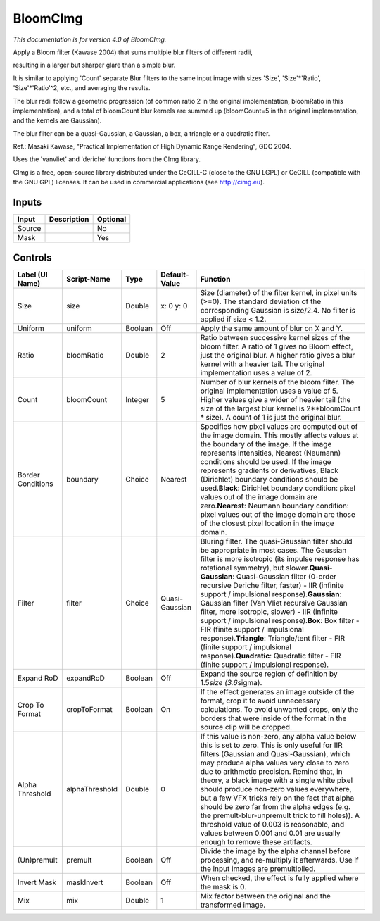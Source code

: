 .. _net.sf.cimg.CImgBloom:

BloomCImg
=========

.. figure:: net.sf.cimg.CImgBloom.png
   :alt: 

*This documentation is for version 4.0 of BloomCImg.*

Apply a Bloom filter (Kawase 2004) that sums multiple blur filters of different radii,

resulting in a larger but sharper glare than a simple blur.

It is similar to applying 'Count' separate Blur filters to the same input image with sizes 'Size', 'Size'*'Ratio', 'Size'*'Ratio'^2, etc., and averaging the results.

The blur radii follow a geometric progression (of common ratio 2 in the original implementation, bloomRatio in this implementation), and a total of bloomCount blur kernels are summed up (bloomCount=5 in the original implementation, and the kernels are Gaussian).

The blur filter can be a quasi-Gaussian, a Gaussian, a box, a triangle or a quadratic filter.

Ref.: Masaki Kawase, "Practical Implementation of High Dynamic Range Rendering", GDC 2004.

Uses the 'vanvliet' and 'deriche' functions from the CImg library.

CImg is a free, open-source library distributed under the CeCILL-C (close to the GNU LGPL) or CeCILL (compatible with the GNU GPL) licenses. It can be used in commercial applications (see http://cimg.eu).

Inputs
------

+----------+---------------+------------+
| Input    | Description   | Optional   |
+==========+===============+============+
| Source   |               | No         |
+----------+---------------+------------+
| Mask     |               | Yes        |
+----------+---------------+------------+

Controls
--------

+---------------------+------------------+-----------+------------------+----------------------------------------------------------------------------------------------------------------------------------------------------------------------------------------------------------------------------------------------------------------------------------------------------------------------------------------------------------------------------------------------------------------------------------------------------------------------------------------------------------------------------------------------------------------------------------------------------------------------------------------------------------------------------------------------------------------+
| Label (UI Name)     | Script-Name      | Type      | Default-Value    | Function                                                                                                                                                                                                                                                                                                                                                                                                                                                                                                                                                                                                                                                                                                       |
+=====================+==================+===========+==================+================================================================================================================================================================================================================================================================================================================================================================================================================================================================================================================================================================================================================================================================================================================+
| Size                | size             | Double    | x: 0 y: 0        | Size (diameter) of the filter kernel, in pixel units (>=0). The standard deviation of the corresponding Gaussian is size/2.4. No filter is applied if size < 1.2.                                                                                                                                                                                                                                                                                                                                                                                                                                                                                                                                              |
+---------------------+------------------+-----------+------------------+----------------------------------------------------------------------------------------------------------------------------------------------------------------------------------------------------------------------------------------------------------------------------------------------------------------------------------------------------------------------------------------------------------------------------------------------------------------------------------------------------------------------------------------------------------------------------------------------------------------------------------------------------------------------------------------------------------------+
| Uniform             | uniform          | Boolean   | Off              | Apply the same amount of blur on X and Y.                                                                                                                                                                                                                                                                                                                                                                                                                                                                                                                                                                                                                                                                      |
+---------------------+------------------+-----------+------------------+----------------------------------------------------------------------------------------------------------------------------------------------------------------------------------------------------------------------------------------------------------------------------------------------------------------------------------------------------------------------------------------------------------------------------------------------------------------------------------------------------------------------------------------------------------------------------------------------------------------------------------------------------------------------------------------------------------------+
| Ratio               | bloomRatio       | Double    | 2                | Ratio between successive kernel sizes of the bloom filter. A ratio of 1 gives no Bloom effect, just the original blur. A higher ratio gives a blur kernel with a heavier tail. The original implementation uses a value of 2.                                                                                                                                                                                                                                                                                                                                                                                                                                                                                  |
+---------------------+------------------+-----------+------------------+----------------------------------------------------------------------------------------------------------------------------------------------------------------------------------------------------------------------------------------------------------------------------------------------------------------------------------------------------------------------------------------------------------------------------------------------------------------------------------------------------------------------------------------------------------------------------------------------------------------------------------------------------------------------------------------------------------------+
| Count               | bloomCount       | Integer   | 5                | Number of blur kernels of the bloom filter. The original implementation uses a value of 5. Higher values give a wider of heavier tail (the size of the largest blur kernel is 2\*\*bloomCount \* size). A count of 1 is just the original blur.                                                                                                                                                                                                                                                                                                                                                                                                                                                                |
+---------------------+------------------+-----------+------------------+----------------------------------------------------------------------------------------------------------------------------------------------------------------------------------------------------------------------------------------------------------------------------------------------------------------------------------------------------------------------------------------------------------------------------------------------------------------------------------------------------------------------------------------------------------------------------------------------------------------------------------------------------------------------------------------------------------------+
| Border Conditions   | boundary         | Choice    | Nearest          | Specifies how pixel values are computed out of the image domain. This mostly affects values at the boundary of the image. If the image represents intensities, Nearest (Neumann) conditions should be used. If the image represents gradients or derivatives, Black (Dirichlet) boundary conditions should be used.\ **Black**: Dirichlet boundary condition: pixel values out of the image domain are zero.\ **Nearest**: Neumann boundary condition: pixel values out of the image domain are those of the closest pixel location in the image domain.                                                                                                                                                       |
+---------------------+------------------+-----------+------------------+----------------------------------------------------------------------------------------------------------------------------------------------------------------------------------------------------------------------------------------------------------------------------------------------------------------------------------------------------------------------------------------------------------------------------------------------------------------------------------------------------------------------------------------------------------------------------------------------------------------------------------------------------------------------------------------------------------------+
| Filter              | filter           | Choice    | Quasi-Gaussian   | Bluring filter. The quasi-Gaussian filter should be appropriate in most cases. The Gaussian filter is more isotropic (its impulse response has rotational symmetry), but slower.\ **Quasi-Gaussian**: Quasi-Gaussian filter (0-order recursive Deriche filter, faster) - IIR (infinite support / impulsional response).\ **Gaussian**: Gaussian filter (Van Vliet recursive Gaussian filter, more isotropic, slower) - IIR (infinite support / impulsional response).\ **Box**: Box filter - FIR (finite support / impulsional response).\ **Triangle**: Triangle/tent filter - FIR (finite support / impulsional response).\ **Quadratic**: Quadratic filter - FIR (finite support / impulsional response).   |
+---------------------+------------------+-----------+------------------+----------------------------------------------------------------------------------------------------------------------------------------------------------------------------------------------------------------------------------------------------------------------------------------------------------------------------------------------------------------------------------------------------------------------------------------------------------------------------------------------------------------------------------------------------------------------------------------------------------------------------------------------------------------------------------------------------------------+
| Expand RoD          | expandRoD        | Boolean   | Off              | Expand the source region of definition by 1.5\ *size (3.6*\ sigma).                                                                                                                                                                                                                                                                                                                                                                                                                                                                                                                                                                                                                                            |
+---------------------+------------------+-----------+------------------+----------------------------------------------------------------------------------------------------------------------------------------------------------------------------------------------------------------------------------------------------------------------------------------------------------------------------------------------------------------------------------------------------------------------------------------------------------------------------------------------------------------------------------------------------------------------------------------------------------------------------------------------------------------------------------------------------------------+
| Crop To Format      | cropToFormat     | Boolean   | On               | If the effect generates an image outside of the format, crop it to avoid unnecessary calculations. To avoid unwanted crops, only the borders that were inside of the format in the source clip will be cropped.                                                                                                                                                                                                                                                                                                                                                                                                                                                                                                |
+---------------------+------------------+-----------+------------------+----------------------------------------------------------------------------------------------------------------------------------------------------------------------------------------------------------------------------------------------------------------------------------------------------------------------------------------------------------------------------------------------------------------------------------------------------------------------------------------------------------------------------------------------------------------------------------------------------------------------------------------------------------------------------------------------------------------+
| Alpha Threshold     | alphaThreshold   | Double    | 0                | If this value is non-zero, any alpha value below this is set to zero. This is only useful for IIR filters (Gaussian and Quasi-Gaussian), which may produce alpha values very close to zero due to arithmetic precision. Remind that, in theory, a black image with a single white pixel should produce non-zero values everywhere, but a few VFX tricks rely on the fact that alpha should be zero far from the alpha edges (e.g. the premult-blur-unpremult trick to fill holes)). A threshold value of 0.003 is reasonable, and values between 0.001 and 0.01 are usually enough to remove these artifacts.                                                                                                  |
+---------------------+------------------+-----------+------------------+----------------------------------------------------------------------------------------------------------------------------------------------------------------------------------------------------------------------------------------------------------------------------------------------------------------------------------------------------------------------------------------------------------------------------------------------------------------------------------------------------------------------------------------------------------------------------------------------------------------------------------------------------------------------------------------------------------------+
| (Un)premult         | premult          | Boolean   | Off              | Divide the image by the alpha channel before processing, and re-multiply it afterwards. Use if the input images are premultiplied.                                                                                                                                                                                                                                                                                                                                                                                                                                                                                                                                                                             |
+---------------------+------------------+-----------+------------------+----------------------------------------------------------------------------------------------------------------------------------------------------------------------------------------------------------------------------------------------------------------------------------------------------------------------------------------------------------------------------------------------------------------------------------------------------------------------------------------------------------------------------------------------------------------------------------------------------------------------------------------------------------------------------------------------------------------+
| Invert Mask         | maskInvert       | Boolean   | Off              | When checked, the effect is fully applied where the mask is 0.                                                                                                                                                                                                                                                                                                                                                                                                                                                                                                                                                                                                                                                 |
+---------------------+------------------+-----------+------------------+----------------------------------------------------------------------------------------------------------------------------------------------------------------------------------------------------------------------------------------------------------------------------------------------------------------------------------------------------------------------------------------------------------------------------------------------------------------------------------------------------------------------------------------------------------------------------------------------------------------------------------------------------------------------------------------------------------------+
| Mix                 | mix              | Double    | 1                | Mix factor between the original and the transformed image.                                                                                                                                                                                                                                                                                                                                                                                                                                                                                                                                                                                                                                                     |
+---------------------+------------------+-----------+------------------+----------------------------------------------------------------------------------------------------------------------------------------------------------------------------------------------------------------------------------------------------------------------------------------------------------------------------------------------------------------------------------------------------------------------------------------------------------------------------------------------------------------------------------------------------------------------------------------------------------------------------------------------------------------------------------------------------------------+
